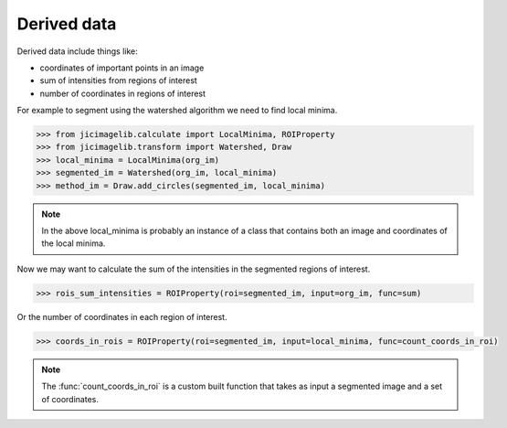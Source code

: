 Derived data
============

Derived data include things like:

- coordinates of important points in an image
- sum of intensities from regions of interest
- number of coordinates in regions of interest

For example to segment using the watershed algorithm we need to find local
minima.

.. code-block:: python

    >>> from jicimagelib.calculate import LocalMinima, ROIProperty
    >>> from jicimagelib.transform import Watershed, Draw
    >>> local_minima = LocalMinima(org_im)
    >>> segmented_im = Watershed(org_im, local_minima)
    >>> method_im = Draw.add_circles(segmented_im, local_minima)

.. note:: In the above local_minima is probably an instance of a class that
          contains both an image and coordinates of the local minima.

Now we may want to calculate the sum of the intensities in the segmented
regions of interest.

.. code-block:: python

    >>> rois_sum_intensities = ROIProperty(roi=segmented_im, input=org_im, func=sum)

Or the number of coordinates in each region of interest.

.. code-block:: python

    >>> coords_in_rois = ROIProperty(roi=segmented_im, input=local_minima, func=count_coords_in_roi)

.. note:: The :func:`count_coords_in_roi` is a custom built function that takes
          as input a segmented image and a set of coordinates.
